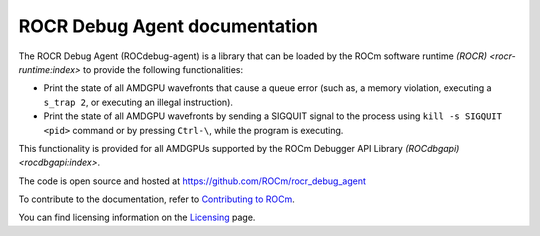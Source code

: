.. meta::
   :description: A library that can be loaded by ROCr to print the AMDGPU wavefront states
   :keywords: ROCdebug-agent documentation, ROCR Debug Agent documentation, rocr, ROCR

.. _index:

===============================
ROCR Debug Agent documentation
===============================

The ROCR Debug Agent (ROCdebug-agent) is a library that can be loaded by the ROCm software runtime `(ROCR) <rocr-runtime:index>` to provide the following functionalities:

- Print the state of all AMDGPU wavefronts that cause a queue error (such as, a memory violation, executing a ``s_trap 2``, or executing an illegal instruction).

- Print the state of all AMDGPU wavefronts by sending a SIGQUIT signal to the process using ``kill -s SIGQUIT <pid>`` command or by pressing ``Ctrl-\``, while the program is executing.

This functionality is provided for all AMDGPUs supported by the ROCm Debugger API Library `(ROCdbgapi) <rocdbgapi:index>`.

The code is open source and hosted at https://github.com/ROCm/rocr_debug_agent

.. grid:: 2
  :gutter: 3

  .. grid-item-card:: Install

    * :ref:`installation`

  .. grid-item-card:: How to

    * :ref:`user-guide`

To contribute to the documentation, refer to
`Contributing to ROCm  <https://rocm.docs.amd.com/en/latest/contribute/contributing.html>`_.

You can find licensing information on the `Licensing <https://rocm.docs.amd.com/en/latest/about/license.html>`_ page.
